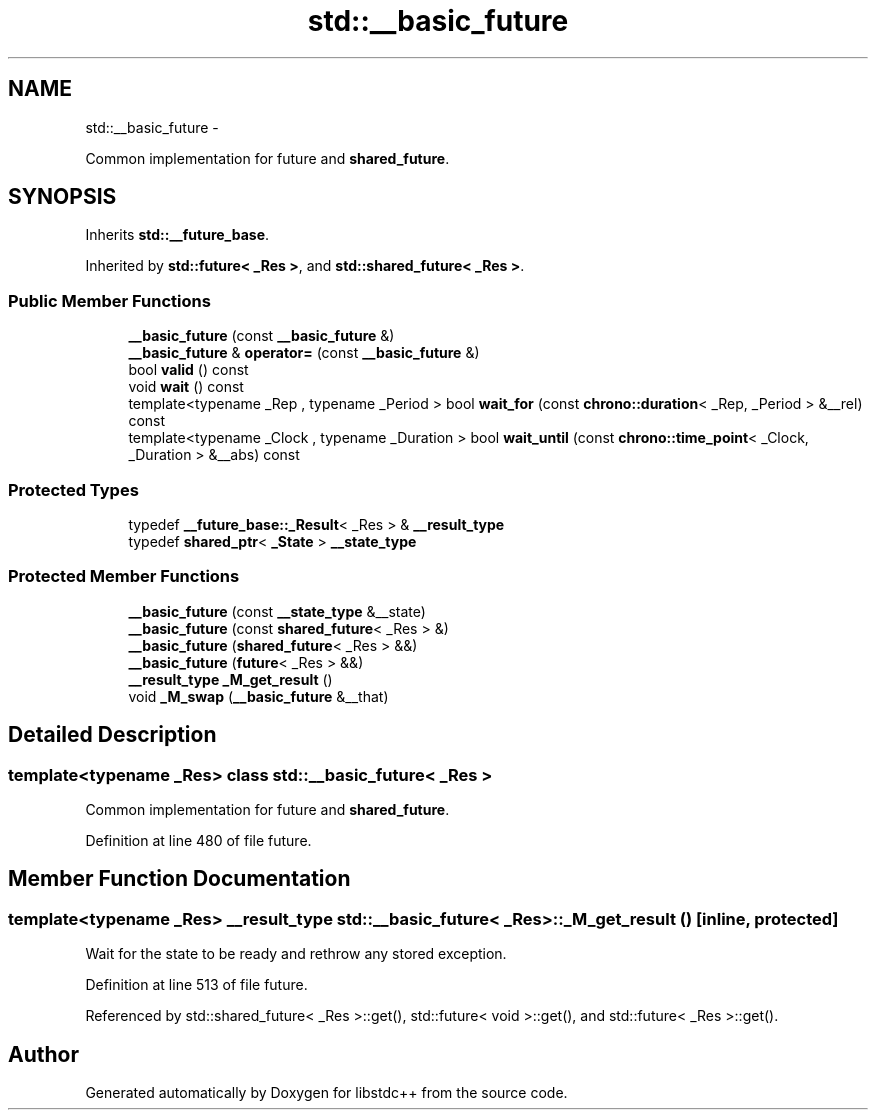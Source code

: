 .TH "std::__basic_future" 3 "Sun Oct 10 2010" "libstdc++" \" -*- nroff -*-
.ad l
.nh
.SH NAME
std::__basic_future \- 
.PP
Common implementation for future and \fBshared_future\fP.  

.SH SYNOPSIS
.br
.PP
.PP
Inherits \fBstd::__future_base\fP.
.PP
Inherited by \fBstd::future< _Res >\fP, and \fBstd::shared_future< _Res >\fP.
.SS "Public Member Functions"

.in +1c
.ti -1c
.RI "\fB__basic_future\fP (const \fB__basic_future\fP &)"
.br
.ti -1c
.RI "\fB__basic_future\fP & \fBoperator=\fP (const \fB__basic_future\fP &)"
.br
.ti -1c
.RI "bool \fBvalid\fP () const "
.br
.ti -1c
.RI "void \fBwait\fP () const "
.br
.ti -1c
.RI "template<typename _Rep , typename _Period > bool \fBwait_for\fP (const \fBchrono::duration\fP< _Rep, _Period > &__rel) const "
.br
.ti -1c
.RI "template<typename _Clock , typename _Duration > bool \fBwait_until\fP (const \fBchrono::time_point\fP< _Clock, _Duration > &__abs) const "
.br
.in -1c
.SS "Protected Types"

.in +1c
.ti -1c
.RI "typedef \fB__future_base::_Result\fP< _Res > & \fB__result_type\fP"
.br
.ti -1c
.RI "typedef \fBshared_ptr\fP< \fB_State\fP > \fB__state_type\fP"
.br
.in -1c
.SS "Protected Member Functions"

.in +1c
.ti -1c
.RI "\fB__basic_future\fP (const \fB__state_type\fP &__state)"
.br
.ti -1c
.RI "\fB__basic_future\fP (const \fBshared_future\fP< _Res > &)"
.br
.ti -1c
.RI "\fB__basic_future\fP (\fBshared_future\fP< _Res > &&)"
.br
.ti -1c
.RI "\fB__basic_future\fP (\fBfuture\fP< _Res > &&)"
.br
.ti -1c
.RI "\fB__result_type\fP \fB_M_get_result\fP ()"
.br
.ti -1c
.RI "void \fB_M_swap\fP (\fB__basic_future\fP &__that)"
.br
.in -1c
.SH "Detailed Description"
.PP 

.SS "template<typename _Res> class std::__basic_future< _Res >"
Common implementation for future and \fBshared_future\fP. 
.PP
Definition at line 480 of file future.
.SH "Member Function Documentation"
.PP 
.SS "template<typename _Res> \fB__result_type\fP \fBstd::__basic_future\fP< _Res >::_M_get_result ()\fC [inline, protected]\fP"
.PP
Wait for the state to be ready and rethrow any stored exception. 
.PP
Definition at line 513 of file future.
.PP
Referenced by std::shared_future< _Res >::get(), std::future< void >::get(), and std::future< _Res >::get().

.SH "Author"
.PP 
Generated automatically by Doxygen for libstdc++ from the source code.
